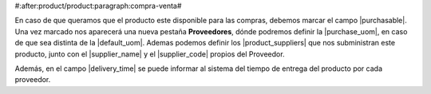 #:after:product/product:paragraph:compra-venta#

En caso de que queramos que el producto este disponible para las compras,
debemos marcar el campo |purchasable|. Una vez marcado nos aparecerá una nueva
pestaña **Proveedores**, dónde podremos definir la |purchase_uom|, en caso de
que sea distinta de la |default_uom|. Ademas podemos definir los
|product_suppliers| que nos subministran este producto, junto con el
|supplier_name| y el |supplier_code| propios del Proveedor.

Además, en el campo |delivery_time| se puede informar al sistema del tiempo de
entrega del producto por cada proveedor.

.. |purchasable| field:: product.template/purchasable
.. |purchase_uom| field:: product.template/purchase_uom
.. |default_uom| field:: product.template/default_uom
.. |delivery_time| field:: purchase.product.supplier/delivery_time
.. |product_suppliers| field:: product.template/product_suppliers
.. |supplier_name| field:: purchase.product_supplier/name
.. |supplier_code| field:: purchase.product_supplier/code
